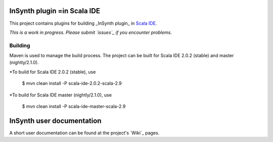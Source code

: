 InSynth plugin =in Scala IDE
==============================

This project contains plugins for building _InSynth plugin_ in `Scala IDE`_.

*This is a work in progress. Please submit `issues`_ if you encounter problems.*

Building
--------

Maven is used to manage the build process.  The project can be built for Scala IDE 2.0.2 (stable) and master (nightly/2.1.0).

*To build for Scala IDE 2.0.2 (stable), use

  $ mvn clean install -P scala-ide-2.0.2-scala-2.9

*To build for Scala IDE master (nightly/2.1.0), use

  $ mvn clean install -P scala-ide-master-scala-2.9 

.. _Scala IDE: http://scala-ide.org
.. issues: https://github.com/kaptoxic/scala-ide-insynth-integration/issues?state=open

InSynth user documentation
==========================

A short user documentation can be found at the project's `Wiki`_ pages.

.. Wiki: https://github.com/kaptoxic/scala-ide-insynth-integration/wiki